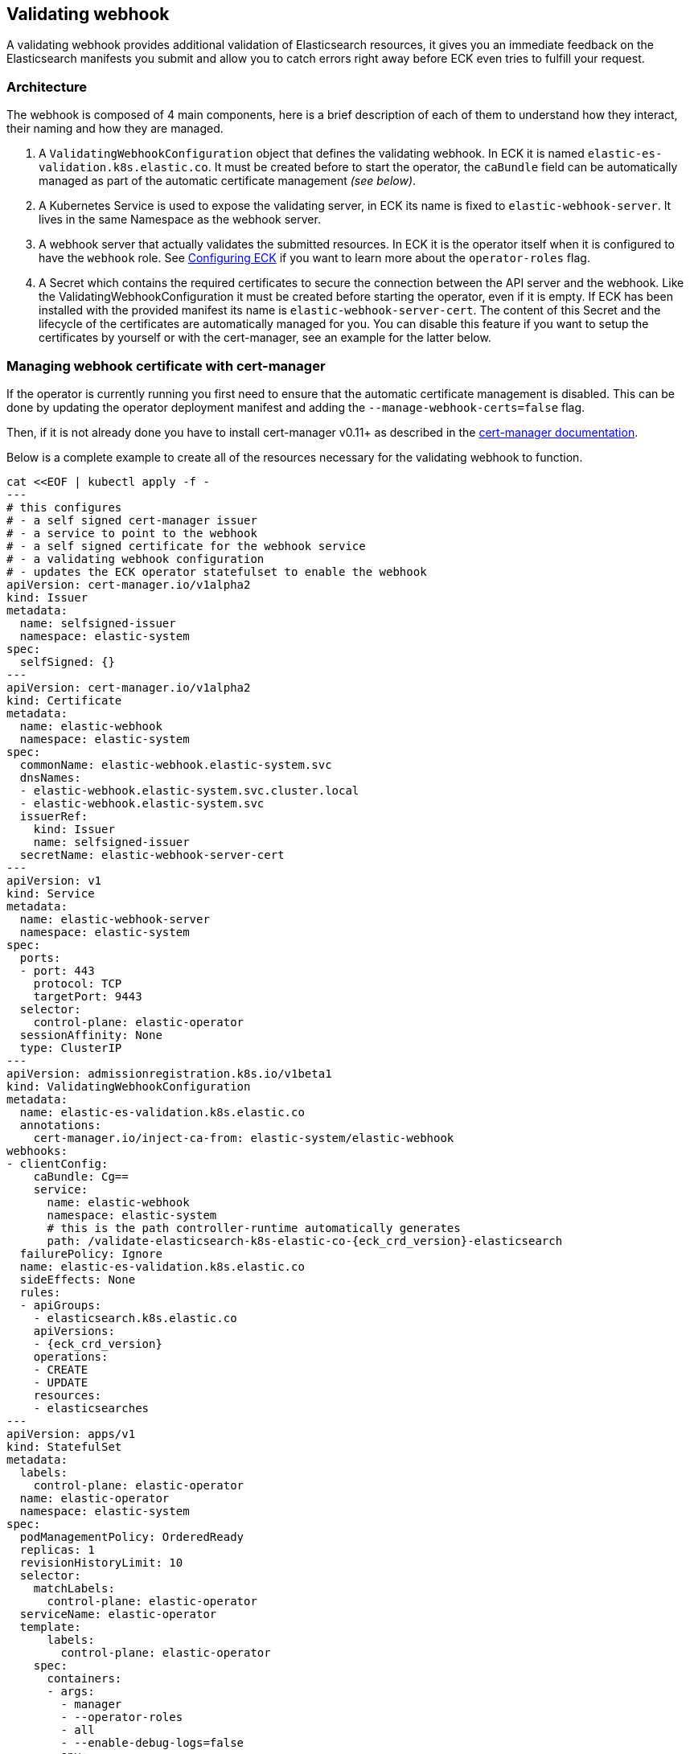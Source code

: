 [id="{p}-webhook"]
== Validating webhook

A validating webhook provides additional validation of Elasticsearch resources, it gives you an immediate feedback on the Elasticsearch manifests you submit and allow you to catch errors right away before ECK even tries to fulfill your request.

[float]
=== Architecture
The webhook is composed of 4 main components, here is a brief description of each of them to understand how they interact,
their naming and how they are managed.

. A `ValidatingWebhookConfiguration` object that defines the validating webhook. In ECK it is named `elastic-es-validation.k8s.elastic.co`. It must be created before to start the operator, the `caBundle` field can be automatically managed as part of the
automatic certificate management _(see below)_.
. A Kubernetes Service is used to expose the validating server, in ECK its name is fixed to `elastic-webhook-server`.
It lives in the same Namespace as the webhook server.
. A webhook server that actually validates the submitted resources. In ECK it is the operator itself when it
is configured to have the `webhook` role. See <<{p}-operator-config,Configuring ECK>> if you want to learn more about the
`operator-roles` flag.
. A Secret which contains the required certificates to secure the connection between the API server and the webhook.
Like the ValidatingWebhookConfiguration it must be created before starting the operator, even if it is empty.
If ECK has been installed with the provided manifest its name is `elastic-webhook-server-cert`.
The content of this Secret and the lifecycle of the certificates are automatically managed for you. You can disable
this feature if you want to setup the certificates by yourself or with the cert-manager, see an example for the latter below.

[float]
=== Managing webhook certificate with cert-manager

If the operator is currently running you first need to ensure that the automatic certificate management is disabled.
This can be done by updating the operator deployment manifest and adding the `--manage-webhook-certs=false` flag.

Then, if it is not already done you have to install cert-manager v0.11+ as described in the https://docs.cert-manager.io/en/latest/getting-started/install/[cert-manager documentation].

Below is a complete example to create all of the resources necessary for the validating webhook to function.

[source,yaml,subs="attributes,+macros"]
----
cat $$<<$$EOF | kubectl apply -f -
---
# this configures
# - a self signed cert-manager issuer
# - a service to point to the webhook
# - a self signed certificate for the webhook service
# - a validating webhook configuration
# - updates the ECK operator statefulset to enable the webhook
apiVersion: cert-manager.io/v1alpha2
kind: Issuer
metadata:
  name: selfsigned-issuer
  namespace: elastic-system
spec:
  selfSigned: {}
---
apiVersion: cert-manager.io/v1alpha2
kind: Certificate
metadata:
  name: elastic-webhook
  namespace: elastic-system
spec:
  commonName: elastic-webhook.elastic-system.svc
  dnsNames:
  - elastic-webhook.elastic-system.svc.cluster.local
  - elastic-webhook.elastic-system.svc
  issuerRef:
    kind: Issuer
    name: selfsigned-issuer
  secretName: elastic-webhook-server-cert
---
apiVersion: v1
kind: Service
metadata:
  name: elastic-webhook-server
  namespace: elastic-system
spec:
  ports:
  - port: 443
    protocol: TCP
    targetPort: 9443
  selector:
    control-plane: elastic-operator
  sessionAffinity: None
  type: ClusterIP
---
apiVersion: admissionregistration.k8s.io/v1beta1
kind: ValidatingWebhookConfiguration
metadata:
  name: elastic-es-validation.k8s.elastic.co
  annotations:
    cert-manager.io/inject-ca-from: elastic-system/elastic-webhook
webhooks:
- clientConfig:
    caBundle: Cg==
    service:
      name: elastic-webhook
      namespace: elastic-system
      # this is the path controller-runtime automatically generates
      path: /validate-elasticsearch-k8s-elastic-co-{eck_crd_version}-elasticsearch
  failurePolicy: Ignore
  name: elastic-es-validation.k8s.elastic.co
  sideEffects: None
  rules:
  - apiGroups:
    - elasticsearch.k8s.elastic.co
    apiVersions:
    - {eck_crd_version}
    operations:
    - CREATE
    - UPDATE
    resources:
    - elasticsearches
---
apiVersion: apps/v1
kind: StatefulSet
metadata:
  labels:
    control-plane: elastic-operator
  name: elastic-operator
  namespace: elastic-system
spec:
  podManagementPolicy: OrderedReady
  replicas: 1
  revisionHistoryLimit: 10
  selector:
    matchLabels:
      control-plane: elastic-operator
  serviceName: elastic-operator
  template:
      labels:
        control-plane: elastic-operator
    spec:
      containers:
      - args:
        - manager
        - --operator-roles
        - all
        - --enable-debug-logs=false
        env:
        - name: WEBHOOK_SECRET
          value: elastic-webhook-server-cert
        - name: OPERATOR_NAMESPACE
          valueFrom:
            fieldRef:
              apiVersion: v1
              fieldPath: metadata.namespace
        - name: OPERATOR_IMAGE
          value: docker.elastic.co/eck/eck-operator:{eck_version}
        image: docker.elastic.co/eck/eck-operator:{eck_version}
        imagePullPolicy: Always
        name: manager
        ports:
        - containerPort: 9443
          name: webhook-server
          protocol: TCP
        volumeMounts:
        # this is the path controller-runtime looks for certs and should not be changed
        - mountPath: /tmp/k8s-webhook-server/serving-certs
          name: cert
          readOnly: true
        resources:
          limits:
            cpu: "1"
            memory: 150Mi
          requests:
            cpu: 100m
            memory: 50Mi
      volumes:
      - name: cert
        secret:
          defaultMode: 420
          secretName: elastic-webhook-server-cert
      dnsPolicy: ClusterFirst
      restartPolicy: Always
      schedulerName: default-scheduler
      securityContext: {}
      serviceAccount: elastic-operator
      serviceAccountName: elastic-operator
      terminationGracePeriodSeconds: 10
  updateStrategy:
    rollingUpdate:
      partition: 0
    type: RollingUpdate
EOF
----

NOTE: This example assumes that you have installed the operator in the `elastic-system` namespace.

[float]
=== Troubleshooting

Webhooks require network connectivity between the Kubernetes API server and the operator.
See <<{p}-troubleshooting,Webhook troubleshooting>> for more information about some known problems with some Kubernetes providers.
